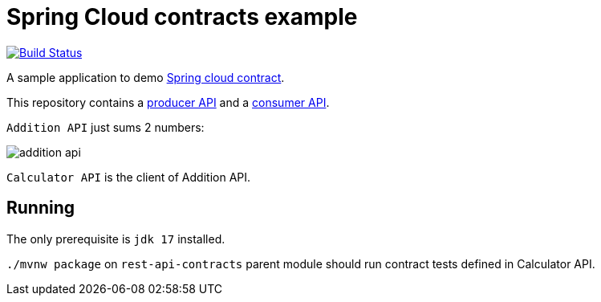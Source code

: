 = Spring Cloud contracts example

image:https://github.com/rmpestano/rest-api-contracts/actions/workflows/ci.yml/badge.svg[Build Status, link=https://github.com/rmpestano/rest-api-contracts/actions/workflows/ci.yml]

A sample application to demo https://spring.io/projects/spring-cloud-contract[Spring cloud contract].

This repository contains a https://github.com/rmpestano/rest-api-contracts/tree/master/addition-api/[producer API] and a https://github.com/rmpestano/rest-api-contracts/tree/master/calculator-api[consumer API].

`Addition API` just sums 2 numbers:

image::img/addition-api.png[]

`Calculator API` is the client of Addition API.

== Running

The only prerequisite is `jdk 17` installed.

`./mvnw package` on `rest-api-contracts` parent module should run contract tests defined in Calculator API.

